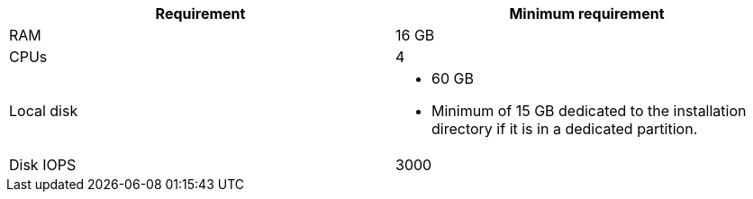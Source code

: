 //Tested VM configuration snippet for container (CONT) topologies
[cols=2,options="header"]
|====
| Requirement | Minimum requirement
| RAM      
| 16 GB

| CPUs         
| 4 

| Local disk  
a| * 60 GB
* Minimum of 15 GB dedicated to the installation directory if it is in a dedicated partition.

| Disk IOPS   
| 3000   
|====
